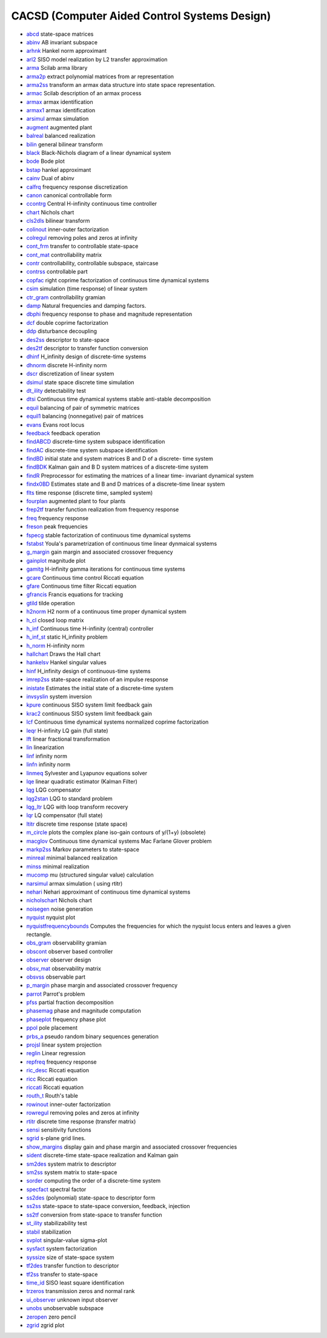 


CACSD (Computer Aided Control Systems Design)
~~~~~~~~~~~~~~~~~~~~~~~~~~~~~~~~~~~~~~~~~~~~~


+ `abcd`_ state-space matrices
+ `abinv`_ AB invariant subspace
+ `arhnk`_ Hankel norm approximant
+ `arl2`_ SISO model realization by L2 transfer approximation
+ `arma`_ Scilab arma library
+ `arma2p`_ extract polynomial matrices from ar representation
+ `arma2ss`_ transform an armax data structure into state space
  representation.
+ `armac`_ Scilab description of an armax process
+ `armax`_ armax identification
+ `armax1`_ armax identification
+ `arsimul`_ armax simulation
+ `augment`_ augmented plant
+ `balreal`_ balanced realization
+ `bilin`_ general bilinear transform
+ `black`_ Black-Nichols diagram of a linear dynamical system
+ `bode`_ Bode plot
+ `bstap`_ hankel approximant
+ `cainv`_ Dual of abinv
+ `calfrq`_ frequency response discretization
+ `canon`_ canonical controllable form
+ `ccontrg`_ Central H-infinity continuous time controller
+ `chart`_ Nichols chart
+ `cls2dls`_ bilinear transform
+ `colinout`_ inner-outer factorization
+ `colregul`_ removing poles and zeros at infinity
+ `cont_frm`_ transfer to controllable state-space
+ `cont_mat`_ controllability matrix
+ `contr`_ controllability, controllable subspace, staircase
+ `contrss`_ controllable part
+ `copfac`_ right coprime factorization of continuous time dynamical
  systems
+ `csim`_ simulation (time response) of linear system
+ `ctr_gram`_ controllability gramian
+ `damp`_ Natural frequencies and damping factors.
+ `dbphi`_ frequency response to phase and magnitude representation
+ `dcf`_ double coprime factorization
+ `ddp`_ disturbance decoupling
+ `des2ss`_ descriptor to state-space
+ `des2tf`_ descriptor to transfer function conversion
+ `dhinf`_ H_infinity design of discrete-time systems
+ `dhnorm`_ discrete H-infinity norm
+ `dscr`_ discretization of linear system
+ `dsimul`_ state space discrete time simulation
+ `dt_ility`_ detectability test
+ `dtsi`_ Continuous time dynamical systems stable anti-stable
  decomposition
+ `equil`_ balancing of pair of symmetric matrices
+ `equil1`_ balancing (nonnegative) pair of matrices
+ `evans`_ Evans root locus
+ `feedback`_ feedback operation
+ `findABCD`_ discrete-time system subspace identification
+ `findAC`_ discrete-time system subspace identification
+ `findBD`_ initial state and system matrices B and D of a discrete-
  time system
+ `findBDK`_ Kalman gain and B D system matrices of a discrete-time
  system
+ `findR`_ Preprocessor for estimating the matrices of a linear time-
  invariant dynamical system
+ `findx0BD`_ Estimates state and B and D matrices of a discrete-time
  linear system
+ `flts`_ time response (discrete time, sampled system)
+ `fourplan`_ augmented plant to four plants
+ `frep2tf`_ transfer function realization from frequency response
+ `freq`_ frequency response
+ `freson`_ peak frequencies
+ `fspecg`_ stable factorization of continuous time dynamical systems
+ `fstabst`_ Youla's parametrization of continuous time linear
  dynmaical systems
+ `g_margin`_ gain margin and associated crossover frequency
+ `gainplot`_ magnitude plot
+ `gamitg`_ H-infinity gamma iterations for continuous time systems
+ `gcare`_ Continuous time control Riccati equation
+ `gfare`_ Continuous time filter Riccati equation
+ `gfrancis`_ Francis equations for tracking
+ `gtild`_ tilde operation
+ `h2norm`_ H2 norm of a continuous time proper dynamical system
+ `h_cl`_ closed loop matrix
+ `h_inf`_ Continuous time H-infinity (central) controller
+ `h_inf_st`_ static H_infinity problem
+ `h_norm`_ H-infinity norm
+ `hallchart`_ Draws the Hall chart
+ `hankelsv`_ Hankel singular values
+ `hinf`_ H_infinity design of continuous-time systems
+ `imrep2ss`_ state-space realization of an impulse response
+ `inistate`_ Estimates the initial state of a discrete-time system
+ `invsyslin`_ system inversion
+ `kpure`_ continuous SISO system limit feedback gain
+ `krac2`_ continuous SISO system limit feedback gain
+ `lcf`_ Continuous time dynamical systems normalized coprime
  factorization
+ `leqr`_ H-infinity LQ gain (full state)
+ `lft`_ linear fractional transformation
+ `lin`_ linearization
+ `linf`_ infinity norm
+ `linfn`_ infinity norm
+ `linmeq`_ Sylvester and Lyapunov equations solver
+ `lqe`_ linear quadratic estimator (Kalman Filter)
+ `lqg`_ LQG compensator
+ `lqg2stan`_ LQG to standard problem
+ `lqg_ltr`_ LQG with loop transform recovery
+ `lqr`_ LQ compensator (full state)
+ `ltitr`_ discrete time response (state space)
+ `m_circle`_ plots the complex plane iso-gain contours of y/(1+y)
  (obsolete)
+ `macglov`_ Continuous time dynamical systems Mac Farlane Glover
  problem
+ `markp2ss`_ Markov parameters to state-space
+ `minreal`_ minimal balanced realization
+ `minss`_ minimal realization
+ `mucomp`_ mu (structured singular value) calculation
+ `narsimul`_ armax simulation ( using rtitr)
+ `nehari`_ Nehari approximant of continuous time dynamical systems
+ `nicholschart`_ Nichols chart
+ `noisegen`_ noise generation
+ `nyquist`_ nyquist plot
+ `nyquistfrequencybounds`_ Computes the frequencies for which the
  nyquist locus enters and leaves a given rectangle.
+ `obs_gram`_ observability gramian
+ `obscont`_ observer based controller
+ `observer`_ observer design
+ `obsv_mat`_ observability matrix
+ `obsvss`_ observable part
+ `p_margin`_ phase margin and associated crossover frequency
+ `parrot`_ Parrot's problem
+ `pfss`_ partial fraction decomposition
+ `phasemag`_ phase and magnitude computation
+ `phaseplot`_ frequency phase plot
+ `ppol`_ pole placement
+ `prbs_a`_ pseudo random binary sequences generation
+ `projsl`_ linear system projection
+ `reglin`_ Linear regression
+ `repfreq`_ frequency response
+ `ric_desc`_ Riccati equation
+ `ricc`_ Riccati equation
+ `riccati`_ Riccati equation
+ `routh_t`_ Routh's table
+ `rowinout`_ inner-outer factorization
+ `rowregul`_ removing poles and zeros at infinity
+ `rtitr`_ discrete time response (transfer matrix)
+ `sensi`_ sensitivity functions
+ `sgrid`_ s-plane grid lines.
+ `show_margins`_ display gain and phase margin and associated
  crossover frequencies
+ `sident`_ discrete-time state-space realization and Kalman gain
+ `sm2des`_ system matrix to descriptor
+ `sm2ss`_ system matrix to state-space
+ `sorder`_ computing the order of a discrete-time system
+ `specfact`_ spectral factor
+ `ss2des`_ (polynomial) state-space to descriptor form
+ `ss2ss`_ state-space to state-space conversion, feedback, injection
+ `ss2tf`_ conversion from state-space to transfer function
+ `st_ility`_ stabilizability test
+ `stabil`_ stabilization
+ `svplot`_ singular-value sigma-plot
+ `sysfact`_ system factorization
+ `syssize`_ size of state-space system
+ `tf2des`_ transfer function to descriptor
+ `tf2ss`_ transfer to state-space
+ `time_id`_ SISO least square identification
+ `trzeros`_ transmission zeros and normal rank
+ `ui_observer`_ unknown input observer
+ `unobs`_ unobservable subspace
+ `zeropen`_ zero pencil
+ `zgrid`_ zgrid plot


.. _h_norm: h_norm.html
.. _canon: canon.html
.. _ui_observer: ui_observer.html
.. _des2ss: des2ss.html
.. _obs_gram: obs_gram.html
.. _specfact: specfact.html
.. _observer: observer.html
.. _tf2des: tf2des.html
.. _findBDK: findBDK.html
.. _zgrid: zgrid.html
.. _fstabst: fstabst.html
.. _augment: augment.html
.. _dsimul: dsimul.html
.. _lqr: lqr.html
.. _dtsi: dtsi.html
.. _nyquistfrequencybounds: nyquistfrequencybounds.html
.. _lcf: lcf.html
.. _ss2ss: ss2ss.html
.. _contr: contr.html
.. _balreal: balreal.html
.. _evans: evans.html
.. _cainv: cainv.html
.. _gfrancis: gfrancis.html
.. _parrot: parrot.html
.. _colinout: colinout.html
.. _noisegen: noisegen.html
.. _armax1: armax1.html
.. _ss2tf: ss2tf.html
.. _ccontrg: ccontrg.html
.. _invsyslin: invsyslin.html
.. _armac: armac.html
.. _frep2tf: frep2tf.html
.. _chart: chart.html
.. _equil1: equil1.html
.. _ctr_gram: ctr_gram.html
.. _syssize: syssize.html
.. _freq: freq.html
.. _narsimul: narsimul.html
.. _obsv_mat: obsv_mat.html
.. _nicholschart: nicholschart.html
.. _zeropen: zeropen.html
.. _ric_desc: ric_desc.html
.. _imrep2ss: imrep2ss.html
.. _markp2ss: markp2ss.html
.. _linf: linf.html
.. _minreal: minreal.html
.. _nehari: nehari.html
.. _findR: findR.html
.. _stabil: stabil.html
.. _svplot: svplot.html
.. _findBD: findBD.html
.. _ltitr: ltitr.html
.. _cont_frm: cont_frm.html
.. _gtild: gtild.html
.. _projsl: projsl.html
.. _macglov: macglov.html
.. _colregul: colregul.html
.. _bstap: bstap.html
.. _calfrq: calfrq.html
.. _equil: equil.html
.. _gamitg: gamitg.html
.. _gainplot: gainplot.html
.. _ss2des: ss2des.html
.. _freson: freson.html
.. _lqg_ltr: lqg_ltr.html
.. _show_margins: show_margins.html
.. _lin: lin.html
.. _lqe: lqe.html
.. _tf2ss: tf2ss.html
.. _linfn: linfn.html
.. _ddp: ddp.html
.. _repfreq: repfreq.html
.. _dhinf: dhinf.html
.. _lqg: lqg.html
.. _arl2: arl2.html
.. _sm2ss: sm2ss.html
.. _sm2des: sm2des.html
.. _csim: csim.html
.. _contrss: contrss.html
.. _p_margin: p_margin.html
.. _leqr: leqr.html
.. _sensi: sensi.html
.. _st_ility: st_ility.html
.. _hinf: hinf.html
.. _pfss: pfss.html
.. _fspecg: fspecg.html
.. _sident: sident.html
.. _linmeq: linmeq.html
.. _h_inf: h_inf.html
.. _cont_mat: cont_mat.html
.. _h_cl: h_cl.html
.. _gcare: gcare.html
.. _phasemag: phasemag.html
.. _riccati: riccati.html
.. _obsvss: obsvss.html
.. _routh_t: routh_t.html
.. _arma2p: arma2p.html
.. _cls2dls: cls2dls.html
.. _ppol: ppol.html
.. _feedback: feedback.html
.. _time_id: time_id.html
.. _damp: damp.html
.. _m_circle: m_circle.html
.. _minss: minss.html
.. _arma2ss: arma2ss.html
.. _phaseplot: phaseplot.html
.. _dscr: dscr.html
.. _unobs: unobs.html
.. _trzeros: trzeros.html
.. _copfac: copfac.html
.. _black: black.html
.. _bilin: bilin.html
.. _armax: armax.html
.. _krac2: krac2.html
.. _fourplan: fourplan.html
.. _arma: arma.html
.. _reglin: reglin.html
.. _bode: bode.html
.. _inistate: inistate.html
.. _nyquist: nyquist.html
.. _findAC: findAC.html
.. _dcf: dcf.html
.. _sorder: sorder.html
.. _lft: lft.html
.. _h_inf_st: h_inf_st.html
.. _obscont: obscont.html
.. _abcd: abcd.html
.. _hallchart: hallchart.html
.. _hankelsv: hankelsv.html
.. _rowinout: rowinout.html
.. _ricc: ricc.html
.. _findABCD: findABCD.html
.. _arhnk: arhnk.html
.. _prbs_a: prbs_a.html
.. _rtitr: rtitr.html
.. _kpure: kpure.html
.. _lqg2stan: lqg2stan.html
.. _dhnorm: dhnorm.html
.. _sysfact: sysfact.html
.. _dt_ility: dt_ility.html
.. _abinv: abinv.html
.. _des2tf: des2tf.html
.. _flts: flts.html
.. _rowregul: rowregul.html
.. _g_margin: g_margin.html
.. _arsimul: arsimul.html
.. _findx0BD: findx0BD.html
.. _sgrid: sgrid.html
.. _gfare: gfare.html
.. _mucomp: mucomp.html
.. _h2norm: h2norm.html
.. _dbphi: dbphi.html


